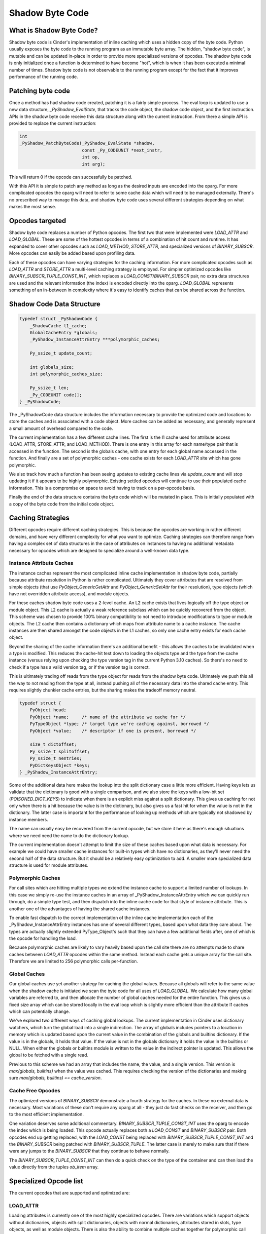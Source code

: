 .. fbmeta::
    hide_page_title=true

Shadow Byte Code
################

What is Shadow Byte Code?
-------------------------

Shadow byte code is Cinder's implementation of inline caching which uses
a hidden copy of the byte code.  Python usually exposes the byte code to the
running program as an immutable byte array.  The hidden, "shadow byte code",
is mutable and can be updated in-place in order to provide more specialized
versions of opcodes.  The shadow byte code is only initialized once a function
is determined to have become "hot", which is when it has been executed a
minimal number of times.  Shadow byte code is not observable to the running
program except for the fact that it improves performance of the running code.

Patching byte code
------------------

Once a method has had shadow code created, patching it is a fairly simple process.
The eval loop is updated to use a new data structure, `_PyShadow_EvalState`,
that tracks the code object, the shadow code object, and the first instruction.
APIs in the shadow byte code receive this data structure along with the
current instruction.  From there a simple API is provided to replace the current
instruction:

.. code-block:: C

    int
    _PyShadow_PatchByteCode(_PyShadow_EvalState *shadow,
                            const _Py_CODEUNIT *next_instr,
                            int op,
                            int arg);

This will return 0 if the opcode can successfully be patched.

With this API it is simple to patch any method as long as the desired inputs
are encoded into the oparg.  For more complicated opcodes the oparg will need
to refer to some cache data which will need to be managed externally.  There's
no prescribed way to manage this data, and shadow byte code uses several different
strategies depending on what makes the most sense.


Opcodes targeted
-----------------

Shadow byte code replaces a number of Python opcodes.  The first two that were
implemented were `LOAD_ATTR` and `LOAD_GLOBAL`.  These are some of the hottest
opcodes in terms of a combination of hit count and runtime.  It has expanded
to cover other opcodes such as `LOAD_METHOD`, `STORE_ATTR`, and
specialized versions of `BINARY_SUBSCR`.  More opcodes can easily be added
based upon profiling data.

Each of these opcodes can have varying strategies for the caching information.
For more complicated opcodes such as `LOAD_ATTR` and `STORE_ATTR` a multi-level
caching strategy is employed.  For simpler optimized opcodes like
`BINARY_SUBSCR_TUPLE_CONST_INT`, which replaces a `LOAD_CONST`/`BINARY_SUBSCR`
pair, no extra data structures are used and the relevant information (the index)
is encoded directly into the oparg.  `LOAD_GLOBAL` represents something of
an in-between in complexity where it's easy to identify caches that can be
shared across the function.

Shadow Code Data Structure
--------------------------

.. code-block:: C

    typedef struct _PyShadowCode {
        _ShadowCache l1_cache;
        GlobalCacheEntry *globals;
        _PyShadow_InstanceAttrEntry ***polymorphic_caches;

        Py_ssize_t update_count;

        int globals_size;
        int polymorphic_caches_size;

        Py_ssize_t len;
        _Py_CODEUNIT code[];
    } _PyShadowCode;

The _PyShadowCode data structure includes the information necessary to provide
the optimized code and locations to store the caches and is associated with a
code object.  More caches can be added as necessary, and generally represent
a small amount of overhead compared to the code.

The current implementation has a few different cache lines.  The first is the
l1 cache used for attribute access (LOAD_ATTR, STORE_ATTR, and LOAD_METHOD).
There is one entry in this array for each name/type pair that is accessed in
the function.  The second is the globals cache, with one entry for each global
name accessed in the function.  And finally are a set of polymorphic caches -
one cache exists for each `LOAD_ATTR` site which has gone polymorphic.

We also track how much a function has been seeing updates to existing cache
lines via `update_count` and will stop updating it if it appears to be highly
polymorphic.  Existing settled opcodes will continue to use their populated
cache information.  This is a compromise on space to avoid having to track on a
per-opcode basis.

Finally the end of the data structure contains the byte code which will
be mutated in place.  This is initially populated with a copy of the
byte code from the initial code object.


Caching Strategies
------------------
Different opcodes require different caching strategies.  This is because the
opcodes are working in rather different domains, and have very different
complexity for what you want to optimize.  Caching strategies can therefore
range from having a complex set of data structures in the case of attributes
on instances to having no additional metadata necessary for opcodes which
are designed to specialize around a well-known data type.

Instance Attribute Caches
~~~~~~~~~~~~~~~~~~~~~~~~~
The instance caches represent the most complicated inline cache implementation
in shadow byte code, partially because attribute resolution in Python is
rather complicated.  Ultimately they cover attributes that are resolved from
simple objects (that use `PyObject_GenericGetAttr` and
`PyObject_GenericSetAttr` for their resolution), type objects (which have not
overridden attribute access), and module objects.

For these caches shadow byte code uses a 2-level cache.  An L2 cache exists
that lives logically off the type object or module object.  This L2 cache is
actually a weak reference subclass which can be quickly recovered
from the object.  This scheme was chosen to provide 100% binary compatibility
to not need to introduce modifications to type or module objects. The L2 cache
then contains a dictionary which maps from attribute name to a cache instance.
The cache instances are then shared amongst the code objects in the L1 caches,
so only one  cache entry exists for each cache object.

Beyond the sharing of the cache information there's an additional benefit -
this allows the caches to be invalidated when a type is modified.  This
reduces the cache-hit test down to loading the objects type and the type
from the cache instance (versus relying upon checking the type version
tag in the current Python 3.10 caches).  So there's no need to check if a
type has a valid version tag, or if the version tag is correct.


This is ultimately trading off reads from the type object for reads from
the shadow byte code.  Ultimately we push this all the way to not reading
from the type at all, instead pushing all of the necessary data into the
shared cache entry. This requires slightly chunkier cache entries, but
the sharing makes the tradeoff memory neutral.

.. code-block:: C

    typedef struct {
        PyObject head;
        PyObject *name;     /* name of the attribute we cache for */
        PyTypeObject *type; /* target type we're caching against, borrowed */
        PyObject *value;    /* descriptor if one is present, borrowed */

        size_t dictoffset;
        Py_ssize_t splitoffset;
        Py_ssize_t nentries;
        PyDictKeysObject *keys;
    } _PyShadow_InstanceAttrEntry;


Some of the additional data here makes the lookup into the split dictionary
case a little more efficient.  Having keys lets us validate that the dictionary
is good with a single comparison, and we also store the keys with a low-bit
set (`POISONED_DICT_KEYS`) to indicate when there is an explicit miss against
a split dictionary.  This gives us caching for not only when there is a hit
because the value is in the dictionary, but also gives us a fast hit for when
the value is not in the dictionary.  The latter case is important for the
performance of looking up methods which are typically not shadowed by instance
members.

The name can usually easy be recovered from the current opcode, but we store it
here as there's enough situations where we need need the name to do the dictionary
lookup.

The current implementation doesn't attempt to limit the size of these caches based
upon what data is necessary.  For example we could have smaller cache instances
for built-in types which have no dictionaries, as they'll never need the
second half of the data structure.  But it should be a relatively easy optimization
to add.  A smaller more specialized data structure is used for module attributes.

Polymorphic Caches
~~~~~~~~~~~~~~~~~~

For call sites which are hitting multiple types we extend the instance cache to
support a limited number of lookups.  In this case we simply re-use the instance
caches in an array of _PyShadow_InstanceAttrEntry which we can quickly run through,
do a simple type test, and then dispatch into the inline cache code for that
style of instance attribute.  This is another one of the advantages of having the
shared cache instances.

To enable fast dispatch to the correct implementation of the inline cache implementation
each of the _PyShadow_InstanceAttrEntry instances has one of several different types,
based upon what data they care about.  The types are actually slightly extended
PyType_Object's such that they can have a few additional fields after, one of which
is the opcode for handling the load.

Because polymorphic caches are likely to vary heavily based upon the call site there
are no attempts made to share caches between `LOAD_ATTR` opcodes within the same
method.  Instead each cache gets a unique array for the call site.  Therefore we
are limited to 256 polymorphic calls per-function.

Global Caches
~~~~~~~~~~~~~

Our global caches use yet another strategy for caching the global values.  Because
all globals will refer to the same value when the shadow cache is initiated we scan
the byte code for all uses of `LOAD_GLOBAL`.  We calculate how many global variables
are referred to, and then allocate the number of global caches needed for the entire
function.  This gives us a fixed size array which can be stored locally in the eval
loop which is slightly more efficient than the attribute l1 caches which can potentially
change.

We've explored two different ways of caching global lookups.  The current implementation
in Cinder uses dictionary watchers, which turn the global load into a single indirection.
The array of globals includes pointers to a location in memory which is updated based
upon the current value in the combination of the globals and builtins dictionary.  If
the value is in the globals, it holds that value.  If the value is not in the globals
dictionary it holds the value in the builtins or NULL.  When either the globals or
builtins module is written to the value in the indirect pointer is updated.  This allows
the global to be fetched with a single read.

Previous to this scheme we had an array that includes the name, the value, and a single
version.  This version is `max(globals, builtins)` when the value was cached.  This
requires checking the version of the dictionaries and making sure
`max(globals, builtins) == cache_version`.

Cache Free Opcodes
~~~~~~~~~~~~~~~~~~
The optimized versions of `BINARY_SUBSCR` demonstrate a fourth strategy for the caches.
In these no external data is necessary.  Most variations of these don't require any
oparg at all - they just do fast checks on the receiver, and then go to the most
efficient implementation.

One variation deserves some additional commentary.  `BINARY_SUBSCR_TUPLE_CONST_INT` uses
the oparg to encode the index which is being loaded.  This opcode actually replaces
both a `LOAD_CONST` and `BINARY_SUBSCR` pair.  Both opcodes end up getting replaced, with
the `LOAD_CONST` being replaced with `BINARY_SUBSCR_TUPLE_CONST_INT` and the `BINARY_SUBSCR`
being patched with `BINARY_SUBSCR_TUPLE`.  The latter case is merely to make sure that
if there were any jumps to the `BINARY_SUBSCR` that they continue to behave normally.

The `BINARY_SUBSCR_TUPLE_CONST_INT` can then do a quick check on the type of the container
and can then load the value directly from the tuples `ob_item` array.


Specialized Opcode list
-----------------------

The current opcodes that are supported and optimized are:

LOAD_ATTR
~~~~~~~~~

Loading attributes is currently one of the most highly specialized opcodes.
There are variations which support objects without dictionaries, objects
with split dictionaries, objects with normal dictionaries, attributes stored
in slots, type objects, as well as module objects.  There is also the ability
to combine multiple caches together for polymorphic call sites.


LOAD_ATTR_NO_DICT_DESCR
^^^^^^^^^^^^^^^^^^^^^^^
This is commonly used on built-in types which don't have dictionaries
associated with them.  As such the attribute always resolves to a descriptor.
This can also be used when the descriptor is a data descriptor (e.g. a
property) in which case we can completely avoid any dictionary related
operations.


LOAD_ATTR_SPLIT_DICT_DESCR, LOAD_ATTR_SPLIT_DICT
^^^^^^^^^^^^^^^^^^^^^^^^^^^^^^^^^^^^^^^^^^^^^^^^
Split dictionaries are an important optimization in CPython which reduces
the memory overhead of dictionaries for instances of objects.  We specialize
these for both the case where the value would be expected to be in the
dictionary (`LOAD_ATTR_SPLIT_DICT`) as well as the case where the value exists
as a descriptor and likely is not shadowed by the dictionary but could be
(`LOAD_ATTR_SPLIT_DICT_DESCR`).

LOAD_ATTR_DICT_NO_DESCR
^^^^^^^^^^^^^^^^^^^^^^^
Many times objects fall out of the split dictionary sweet case and we
specialize the case where we know there's no descriptor that needs to
be looked up.  This avoids the overhead of various _PyType_Lookup calls.

LOAD_ATTR_TYPE
^^^^^^^^^^^^^^
Accessing attributes from type objects is also very common, whether
that's accessing a class method or accessing some generic data.

LOAD_ATTR_SLOT
^^^^^^^^^^^^^^
We push code to use slots pretty heavily in our code base, and even
have various frameworks which perform auto-slotification.  This is not
only a significant memory savings by not relying upon dictionaries for
objects, but we get significantly improved attribute lookup time with
support for inline caching for the slots.

LOAD_ATTR_MODULE
^^^^^^^^^^^^^^^^
Modules are a little trickier to optimize because their dictionaries can
be mutated externally.  Therefore we need to track the dictionary version
for the module in addition to the value, and do a version check on the
dictionary when performing the lookup.  This is very similar to how the
existing instance attributes work in Python 3.10.

LOAD_ATTR_POLYMORPHIC
^^^^^^^^^^^^^^^^^^^^^
While certainly not the common case there are plenty of call sites which
will be polymorphic over a small number of types.  When we see a polymorphic
call site we'll replace it with one which can track multiple types, and
expand the caches over time.

LOAD_ATTR_UNCACHABLE
^^^^^^^^^^^^^^^^^^^^
If a function is frequently updating the inline caches then we're better
off not using inline caching at all.  In this case we patch the byte code
with `LOAD_ATTR_UNCACHABLE` which is the normal implementation of `LOAD_ATTR`
which does a simple `PyObject_GetAttr`.

Another use case for this is when the caching system doesn't understand the
nature of the object - this happens with any object which has a custom
`tp_getattro` that's not the type or module objects `tp_getattro`.

STORE_ATTR
~~~~~~~~~~
STORE_ATTR isn't hit quite as hard as `LOAD_ATTR` is hit, and there's also
a lot less need to support so many variations of it as there aren't the same
set of combinations of dictionaries and descriptors due to the nature of
descriptors and data descriptors.

STORE_ATTR_SPLIT_DICT
^^^^^^^^^^^^^^^^^^^^^
This is used to optimize the ideal case where we're storing into an object
with a split dictionary.  These need to handle both replacing existing
values in the split dictionary, as well as being the first case to add a
value.

STORE_ATTR_DICT
^^^^^^^^^^^^^^^
If there's no split dictionary, and no data descriptor, we know we can do
a store directly to the dictionary and avoid the overhead of doing the
`PyType_Lookup`.

STORE_ATTR_DESCR
^^^^^^^^^^^^^^^^
If there's a data descriptor like a property we know that the assignment
should just follow the normal descriptor protocol, and we can cache the
descriptor and avoid looking it up on each call.

STORE_ATTR_SLOT
^^^^^^^^^^^^^^^
Matching the load case we also support direct stores into slots as well.

STORE_ATTR_UNCACHABLE
^^^^^^^^^^^^^^^^^^^^^
This again just mirrors the behavior for loads where if we have a highly
polymorphic call site that is thrashing or an object which doesn't support
simple assignment semantics we can give up on caching.

LOAD_METHOD
~~~~~~~~~~~
The handling of `LOAD_METHOD` is very similar to the handling of `LOAD_ATTR`,
but the big difference is we want specialized versions which handle the
case when we know we have a method.  These variations don't need to check
if we have a method like object and can instead just immediately
return the method.

LOAD_METHOD_NO_DICT_METHOD
^^^^^^^^^^^^^^^^^^^^^^^^^^
This is the ideal version for methods on built-in types.  The cache hit
merely verifies that the type is correct and can immediately return the
value.

LOAD_METHOD_SPLIT_DICT_METHOD
^^^^^^^^^^^^^^^^^^^^^^^^^^^^^
For instances which implement split dictionaries we can consult the split
dictionary and with a few quick checks verify that the value does
not exist in the dictionary, which then makes returning the method easy.

LOAD_METHOD_DICT_METHOD
^^^^^^^^^^^^^^^^^^^^^^^
When we fall off the split dictionary fast-path we are forced into
performing a dictionary lookup to verify the value isn't present.  But
this still allows us to avoid the typical overhead of doing a
`_PyType_Lookup`.


LOAD_METHOD_DICT_DESCR, LOAD_METHOD_SPLIT_DICT_DESCR
^^^^^^^^^^^^^^^^^^^^^^^^^^^^^^^^^^^^^^^^^^^^^^^^^^^^
The descriptor variations are less common, but easy to support as we
already have all the information in our caches.  This variation needs
to check the value isn't in the dictionary and can then follow
normal descriptor protocol.

LOAD_METHOD_TYPE
^^^^^^^^^^^^^^^^
This will commonly end up handling cases such as invoking a class
method through the type instance.  There's no specialization for the
underlying descriptor, and the generic descriptor protocol is invoked
if the object is a descriptor.  This results in something that isn't
a bound method as far as the `LOAD_METHOD` opcode is concerned.

LOAD_METHOD_MODULE
^^^^^^^^^^^^^^^^^^
This is similar to `LOAD_METHOD_TYPE` but handles cases where a function
or a type object is being called from an imported module.  Again a
method will not be loaded as far `LOAD_METHOD` is concerned.

LOAD_METHOD_NO_DICT_DESCR
^^^^^^^^^^^^^^^^^^^^^^^^^
For attributes on built-in objects which aren't types this will just
return the value or invoke the descriptor protocol as necessary.

LOAD_METHOD_UNCACHABLE
^^^^^^^^^^^^^^^^^^^^^^
Again we have an `UNCACHABLE` variation for types which don't follow the
typical attribute access resolution behavior.

BINARY_SUBSCR
~~~~~~~~~~~~~
We've specialized indexing into common objects such as lists, tuples, and
strings.  While these aren't super expensive operations when going through
the generic code path there is still a small savings to be had here and there
is also still plenty of opcode space for such small wins.

BINARY_SUBSCR_DICT, BINARY_SUBSCR_DICT_STR
^^^^^^^^^^^^^^^^^^^^^^^^^^^^^^^^^^^^^^^^^^
This merely gets rid of the indirect dispatch used to lookup in a dictionary
and replaces it with an exact type match.

BINARY_SUBSCR_TUPLE_CONST_INT
^^^^^^^^^^^^^^^^^^^^^^^^^^^^^
This is the one example of a "super instruction" that we've implemented so far.
It not only allows getting rid of some dynamic dispatch to index into the tuple,
but it also allows to inline the load directly, and skip an extra loop around
the interpreter loop.

BINARY_SUBSCR_TUPLE, BINARY_SUBSCR_LIST
^^^^^^^^^^^^^^^^^^^^^^^^^^^^^^^^^^^^^^^
Similar to the dictionary case these simply replace the dynamic dispatch with
a type check that can quickly go to the dedicated function.

Other opcodes
~~~~~~~~~~~~~
We've also implemented shadow byte codes for main static Python opcodes
as well.
